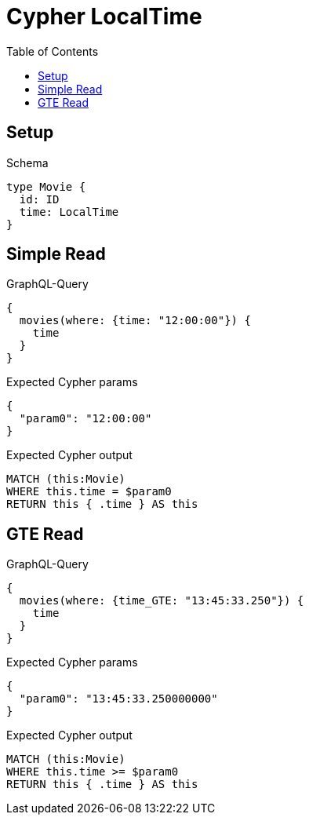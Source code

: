 // This file was generated by the Test-Case extractor of neo4j-graphql
:toc:
:toclevels: 42

= Cypher LocalTime

== Setup

.Schema
[source,graphql,schema=true]
----
type Movie {
  id: ID
  time: LocalTime
}
----

== Simple Read

.GraphQL-Query
[source,graphql,request=true]
----
{
  movies(where: {time: "12:00:00"}) {
    time
  }
}
----

.Expected Cypher params
[source,json]
----
{
  "param0": "12:00:00"
}
----

.Expected Cypher output
[source,cypher]
----
MATCH (this:Movie)
WHERE this.time = $param0
RETURN this { .time } AS this
----

== GTE Read

.GraphQL-Query
[source,graphql,request=true]
----
{
  movies(where: {time_GTE: "13:45:33.250"}) {
    time
  }
}
----

.Expected Cypher params
[source,json]
----
{
  "param0": "13:45:33.250000000"
}
----

.Expected Cypher output
[source,cypher]
----
MATCH (this:Movie)
WHERE this.time >= $param0
RETURN this { .time } AS this
----
